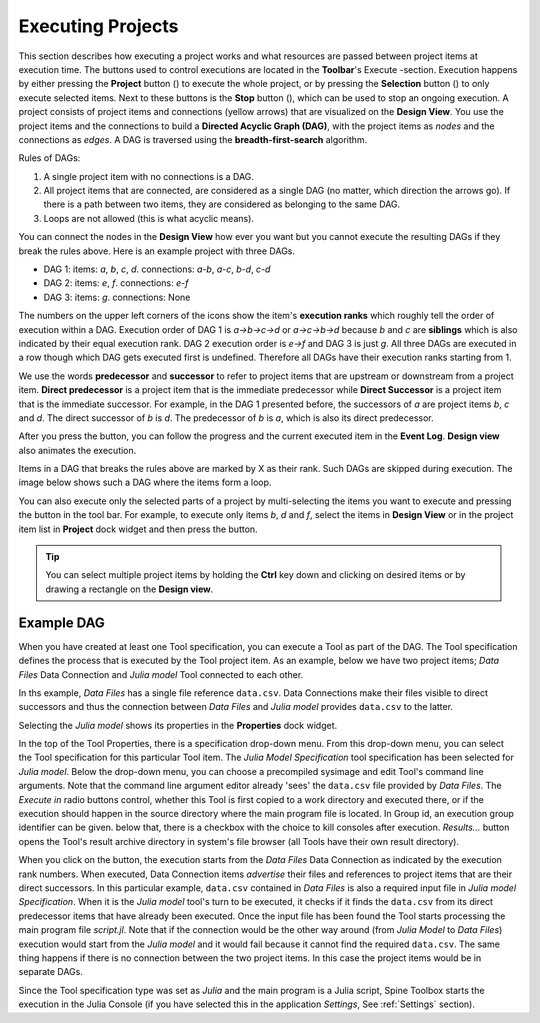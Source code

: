 .. Executing Projects documentation
   Created 16.1.2019

.. |play-all| image:: ../../spinetoolbox/ui/resources/menu_icons/play-circle-solid.svg
            :width: 16
.. |play-selected| image:: ../../spinetoolbox/ui/resources/menu_icons/play-circle-regular.svg
            :width: 16
.. |stop| image:: ../../spinetoolbox/ui/resources/menu_icons/stop-circle-regular.svg
            :width: 16

.. _Executing Projects:

******************
Executing Projects
******************

This section describes how executing a project works and what resources are passed between project
items at execution time. The buttons used to control executions are located in the **Toolbar**'s Execute -section.
Execution happens by either pressing the **Project** button (|play-all|) to execute the
whole project, or by pressing the **Selection** button (|play-selected|) to only execute selected items.
Next to these buttons is the **Stop** button (|stop|), which can be used to stop an ongoing execution.
A project consists of project items and connections (yellow arrows) that are visualized on the **Design View**.
You use the project items and the connections to build a **Directed Acyclic Graph (DAG)**, with the project
items as *nodes* and the connections as *edges*. A DAG is traversed using the **breadth-first-search** algorithm.

Rules of DAGs:

1. A single project item with no connections is a DAG.
2. All project items that are connected, are considered as a single DAG (no matter, which
   direction the arrows go). If there is a path between two items, they are considered as belonging
   to the same DAG.
3. Loops are not allowed (this is what acyclic means).

You can connect the nodes in the **Design View** how ever you want but you cannot execute the resulting
DAGs if they break the rules above. Here is an example project with three DAGs.

.. image:: img/example_dags.png
   :align: center

- DAG 1: items: `a`, `b`, `c`, `d`. connections: `a`-`b`, `a`-`c`, `b`-`d`, `c`-`d`
- DAG 2: items: `e`, `f`. connections: `e`-`f`
- DAG 3: items: `g`. connections: None

The numbers on the upper left corners of the icons show the item's **execution ranks**
which roughly tell the order of execution within a DAG.
Execution order of DAG 1 is `a->b->c->d` or `a->c->b->d` because `b` and `c` are **siblings**
which is also indicated by their equal execution rank.
DAG 2 execution order is `e->f` and DAG 3 is just `g`.
All three DAGs are executed in a row though which DAG gets executed first is undefined.
Therefore all DAGs have their execution ranks starting from 1.

We use the words **predecessor** and **successor** to refer to project items that are upstream or
downstream from a project item. **Direct predecessor** is a project item that is the immediate predecessor
while **Direct Successor** is a project item that is the immediate successor.
For example, in the DAG 1 presented before, the
successors of `a` are project items `b`, `c` and `d`. The direct successor of `b` is `d`. The
predecessor of `b` is `a`, which is also its direct predecessor.

After you press the |play-all| button, you can follow the progress
and the current executed item in the **Event Log**.
**Design view** also animates the execution.

Items in a DAG that breaks the rules above are marked by X as their rank.
Such DAGs are skipped during execution.
The image below shows such a DAG where the items form a loop.

.. image:: img/dag_broken.png
   :align: center

You can also execute only the selected parts of a project by multi-selecting the items you want to
execute and pressing the |play-selected| button in the tool bar. For example, to execute only items
*b*, *d* and *f*, select the items in **Design View** or in the project item list in **Project** dock
widget and then press the |play-selected| button.

.. tip::
   You can select multiple project items by holding the **Ctrl** key down and clicking on
   desired items or by drawing a rectangle on the **Design view**.


Example DAG
===========

When you have created at least one Tool specification, you can execute a Tool as part of the DAG. The
Tool specification defines the process that is executed by the Tool project item. As an example, below
we have two project items; *Data Files* Data Connection and *Julia model* Tool connected to each other.

.. image:: img/execution_data_connection_selected.png
   :align: center

In ths example, *Data Files* has a single file reference ``data.csv``.
Data Connections make their files visible to direct successors
and thus the connection between *Data Files* and *Julia model* provides ``data.csv`` to the latter.

Selecting the *Julia model* shows its properties in the **Properties** dock widget.

.. image:: img/execution_julia_tool_selected.png
   :align: center

In the top of the Tool Properties, there is a specification drop-down menu.
From this drop-down menu, you can select the Tool specification for this particular Tool item.
The *Julia Model Specification* tool specification has been selected for *Julia model*.
Below the drop-down menu, you can choose a precompiled sysimage
and edit Tool's command line arguments.
Note that the command line argument editor already 'sees' the ``data.csv`` file provided by `Data Files`.
The `Execute in` radio buttons control, whether this Tool is first copied to a work directory and executed
there, or if the execution should happen in the source directory where the main program file is located.
In Group id, an execution group identifier can be given. below that, there is a checkbox with the choice
to kill consoles after execution.
*Results...* button opens the Tool's result archive directory in system's file browser
(all Tools have their own result directory).

When you click on the |play-all| button, the execution starts from the *Data Files* Data Connection
as indicated by the execution rank numbers.
When executed, Data Connection items *advertise* their files and references
to project items that are their direct successors.
In this particular example, ``data.csv`` contained in *Data Files*
is also a required input file in *Julia model Specification*.
When it is the *Julia model* tool's turn to be executed, it checks if it finds the ``data.csv`` from
its direct predecessor items that have already been executed.
Once the input file has been found the Tool starts processing the main program file *script.jl*.
Note that if the connection would be the other way around (from *Julia Model* to *Data Files*)
execution would start from the *Julia model* and it would fail because it cannot find the required ``data.csv``.
The same thing happens if there is no connection between the two project items.
In this case the project items would be in separate DAGs.

Since the Tool specification type was set as *Julia* and the main program is a Julia script, Spine Toolbox starts the
execution in the Julia Console (if you have selected this in the application `Settings`, See :ref:`Settings` section).
